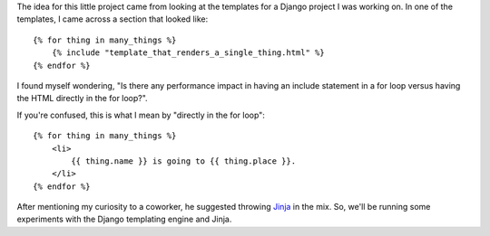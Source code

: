 The idea for this little project came from looking at the templates for
a Django project I was working on. In one of the templates, I came across
a section that looked like:

::

    {% for thing in many_things %}
        {% include "template_that_renders_a_single_thing.html" %}
    {% endfor %}

I found myself wondering, "Is there any performance impact in having an
include statement in a for loop versus having the HTML directly in the for
loop?".

If you're confused, this is what I mean by "directly in the for loop":

::

    {% for thing in many_things %}
        <li>
            {{ thing.name }} is going to {{ thing.place }}.
        </li>
    {% endfor %}

After mentioning my curiosity to a coworker, he suggested throwing
`Jinja <http://jinja.pocoo.org/>`_ in the mix. So, we'll be running some
experiments with the Django templating engine and Jinja.
